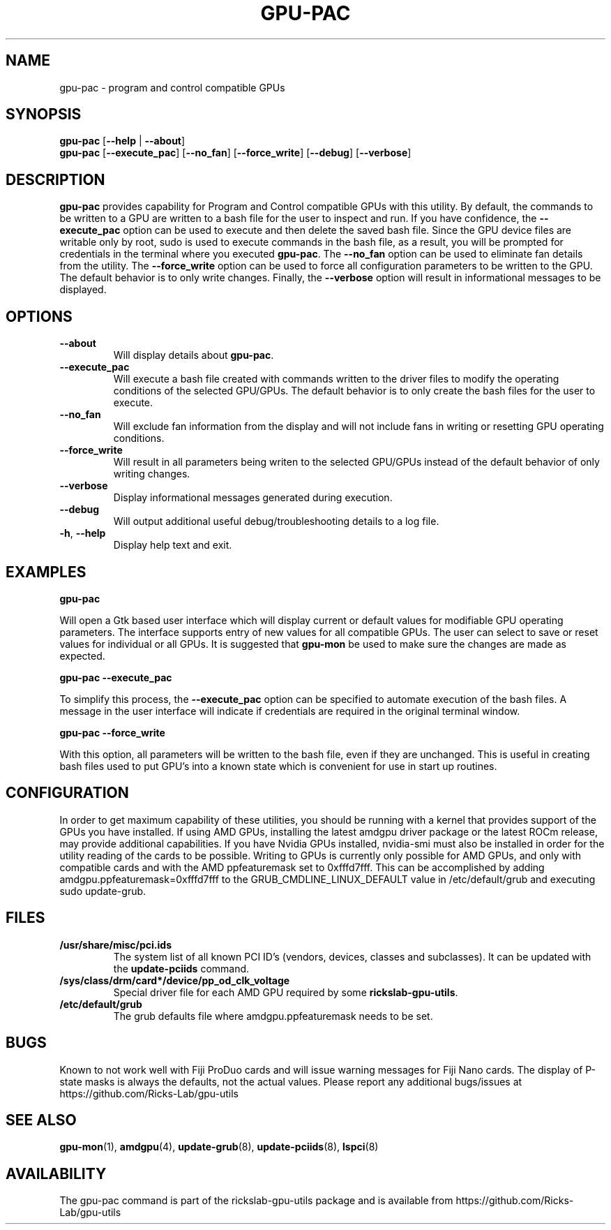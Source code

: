 .TH GPU\-PAC 1 "May 2022" "rickslab-gpu-utils" "Ricks-Lab GPU Utilities"
.nh
.SH NAME
gpu-pac \- program and control compatible GPUs

.SH SYNOPSIS
.B gpu-pac
.RB [ \-\-help " | " \-\-about "]"
.br
.B gpu-pac
.RB [ \-\-execute_pac "] [" \-\-no_fan "] [" \-\-force_write "] [" \-\-debug "] [" \-\-verbose "]"

.SH DESCRIPTION
.B gpu-pac
provides capability for Program and Control compatible GPUs with this utility.  By default,
the commands to be written to a GPU are written to a bash file for the user to inspect and
run.  If you have confidence, the \fB--execute_pac\fR option can be used to execute and then
delete the saved bash file.  Since the GPU device files are writable only by root, sudo is
used to execute commands in the bash file, as a result, you will be prompted for credentials
in the terminal where you executed \fBgpu-pac\fR. The \fB--no_fan\fR option can be used to
eliminate fan details from the utility. The \fB--force_write\fR option can be used to force
all configuration parameters to be written to the GPU.  The default behavior is to only
write changes.  Finally, the \fB--verbose\fR option will result in informational messages
to be displayed.

.SH OPTIONS
.TP
.BR " \-\-about"
Will display details about
.B gpu-pac\fP.
.TP
.BR " \-\-execute_pac"
Will execute a bash file created with commands written to the driver files to modify the operating
conditions of the selected GPU/GPUs.  The default behavior is to only create the bash files for the user
to execute.
.TP
.BR " \-\-no_fan"
Will exclude fan information from the display and will not include fans in writing or resetting
GPU operating conditions.
.TP
.BR " \-\-force_write"
Will result in all parameters being writen to the selected GPU/GPUs instead of the default behavior of
only writing changes.
.TP
.BR " \-\-verbose"
Display informational messages generated during execution.
.TP
.BR " \-\-debug"
Will output additional useful debug/troubleshooting details to a log file.
.TP
.BR \-h , " \-\-help"
Display help text and exit.

.SH "EXAMPLES"
.nf
.B gpu-pac

.fi
Will open a Gtk based user interface which will display current or default values for modifiable GPU operating
parameters.  The interface supports entry of new values for all compatible GPUs.  The user can select to save
or reset values for individual or all GPUs. It is suggested that \fBgpu-mon\fR be used
to make sure the changes are made as expected.
.P
.B gpu-pac \-\-execute_pac

.fi
To simplify this process, the \fB\-\-execute_pac\fR option can be specified to automate execution of the bash files.
A message in the user interface will indicate if credentials are required in the original terminal window.
.P
.B gpu-pac \-\-force_write

.fi
With this option, all parameters will be written to the bash file, even if they are unchanged.  This is useful in
creating bash files used to put GPU's into a known state which is convenient for use in start up routines.
.P

.SH CONFIGURATION
In order to get maximum capability of these utilities, you should be running with a kernel that
provides support of the GPUs you have installed.  If using AMD GPUs, installing the latest amdgpu
driver package or the latest ROCm release, may provide additional capabilities. If you have Nvidia
GPUs installed, nvidia-smi must also be installed in order for the utility reading of the cards
to be possible.  Writing to GPUs is currently only possible for AMD GPUs, and only with compatible
cards and with the AMD ppfeaturemask set to 0xfffd7fff. This can be accomplished by adding
amdgpu.ppfeaturemask=0xfffd7fff to the GRUB_CMDLINE_LINUX_DEFAULT value in
/etc/default/grub and executing sudo update-grub.

.SH "FILES"
.PP
.TP
\fB/usr/share/misc/pci.ids\fR
The system list of all known PCI ID's (vendors, devices, classes and subclasses).
It can be updated with the \fBupdate-pciids\fR command.
.TP
\fB/sys/class/drm/card*/device/pp_od_clk_voltage\fR
Special driver file for each AMD GPU required by some \fBrickslab-gpu-utils\fR.
.TP
\fB/etc/default/grub\fR
The grub defaults file where amdgpu.ppfeaturemask needs to be set.

.SH BUGS
Known to not work well with Fiji ProDuo cards and will issue warning messages for Fiji Nano cards.  The
display of P-state masks is always the defaults, not the actual values.
Please report any additional bugs/issues at https://github.com/Ricks-Lab/gpu-utils

.SH "SEE ALSO"
.BR gpu-mon (1),
.BR amdgpu (4),
.BR update-grub (8),
.BR update-pciids (8),
.BR lspci (8)

.SH AVAILABILITY
The gpu-pac command is part of the rickslab-gpu-utils package and is available from
https://github.com/Ricks-Lab/gpu-utils
